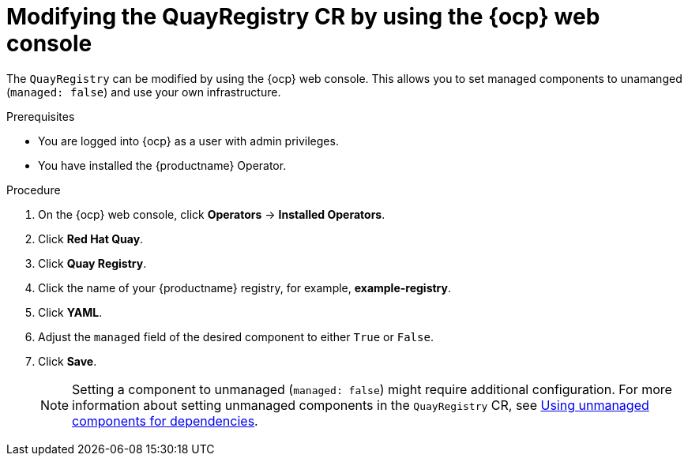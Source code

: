 :_mod-docs-content-type: CONCEPT
[id="modifying-quayregistry-cr-ocp-console"]
= Modifying the QuayRegistry CR by using the {ocp} web console

The `QuayRegistry` can be modified by using the {ocp} web console. This allows you to set managed components to unamanged (`managed: false`) and use your own infrastructure.

.Prerequisites

* You are logged into {ocp} as a user with admin privileges. 
* You have installed the {productname} Operator.

.Procedure

. On the {ocp} web console, click *Operators* -> *Installed Operators*.

. Click *Red Hat Quay*.

. Click *Quay Registry*.

. Click the name of your {productname} registry, for example, *example-registry*.

. Click *YAML*.

. Adjust the `managed` field of the desired component to either `True` or `False`.

. Click *Save*.
+
[NOTE]
====
Setting a component to unmanaged (`managed: false`) might require additional configuration. For more information about setting unmanaged components in the `QuayRegistry` CR, see link:https://docs.redhat.com/en/documentation/red_hat_quay/{producty}/html-single/deploying_the_red_hat_quay_operator_on_openshift_container_platform/index#operator-components-unmanaged[Using unmanaged components for dependencies].
====